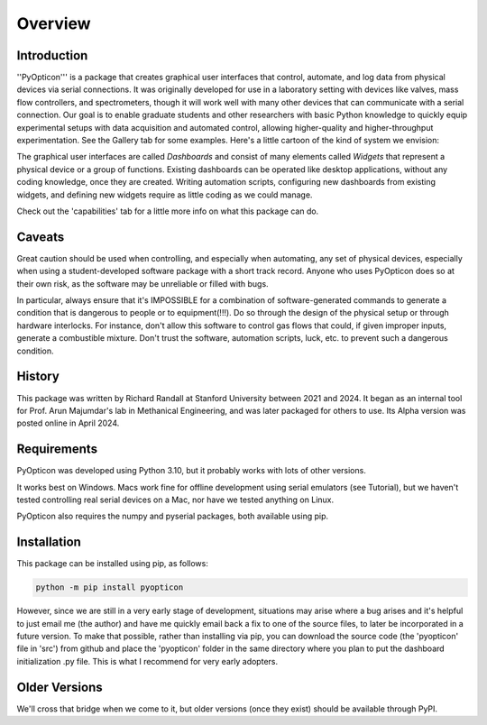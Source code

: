 Overview
============

Introduction
************

''PyOpticon''' is a package that creates graphical user interfaces that control, automate, and log data from physical devices via serial connections. 
It was originally developed for use in a laboratory setting with devices like valves, mass flow controllers, and spectrometers, though it will work 
well with many other devices that can communicate with a serial connection. 
Our goal is to enable graduate students and 
other researchers with basic Python knowledge to quickly equip experimental setups with data acquisition and 
automated control, allowing higher-quality and higher-throughput experimentation. 
See the Gallery tab for some examples. Here's a little cartoon of the kind of system we envision:

.. image:: img/usage_cartoon.png
    :alt: A cartoon of a computer, connected to severa serial devices, displaying our application.


The graphical user interfaces are called *Dashboards* and consist of many 
elements called *Widgets* that represent a physical device or a group of functions. Existing dashboards can be operated like desktop applications, without any coding knowledge, 
once they are created. Writing automation scripts, configuring new dashboards from existing widgets, and defining new widgets require as little coding as we 
could manage. 

Check out the 'capabilities' tab for a little more info on what this package can do.

Caveats
*******

Great caution should be used when controlling, and especially when automating, any set of physical devices, 
especially when using a student-developed software package with a short track record. Anyone who uses PyOpticon 
does so at their own risk, as the software may be unreliable or filled with bugs.

In particular, always ensure that it's IMPOSSIBLE for a combination of software-generated commands to generate a condition that is 
dangerous to people or to equipment(!!!). Do so through the design of the physical setup or through hardware interlocks. 
For instance, don't allow this software to control gas flows that could, if given improper inputs, generate a 
combustible mixture. Don't trust the software, automation scripts, luck, etc. to prevent such a dangerous condition.

History
*******

This package was written by Richard Randall at Stanford University between 2021 and 2024. 
It began as an internal tool for Prof. Arun Majumdar's lab in Methanical Engineering, and was later packaged for others to use. 
Its Alpha version was posted online in April 2024.

Requirements
************

PyOpticon was developed using Python 3.10, but it probably works with lots of other versions.

It works best on Windows. Macs work fine for offline development using serial emulators (see Tutorial), but 
we haven't tested controlling real serial devices on a Mac, nor have we tested anything on Linux.

PyOpticon also requires the numpy and pyserial packages, both available using pip.

Installation
************

This package can be installed using pip, as follows:

.. code-block::
    
    python -m pip install pyopticon

However, since we are still in a very early stage of development, situations may arise where a bug arises and it's helpful to just 
email me (the author) and have me quickly email back a fix to one of the source files, to later be incorporated in a future version. 
To make that possible, rather than installing via pip, you can download the source code (the 'pyopticon' file in 'src') 
from github and place the 'pyopticon' folder in the same directory where you plan to put the dashboard initialization .py file. 
This is what I recommend for very early adopters.

Older Versions
**************

We'll cross that bridge when we come to it, but older versions (once they exist) should be available through PyPI.
